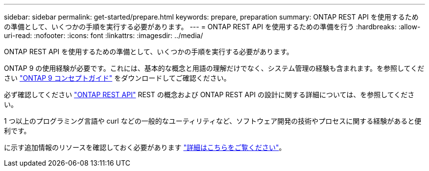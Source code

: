 ---
sidebar: sidebar 
permalink: get-started/prepare.html 
keywords: prepare, preparation 
summary: ONTAP REST API を使用するための準備として、いくつかの手順を実行する必要があります。 
---
= ONTAP REST API を使用するための準備を行う
:hardbreaks:
:allow-uri-read: 
:nofooter: 
:icons: font
:linkattrs: 
:imagesdir: ../media/


[role="lead"]
ONTAP REST API を使用するための準備として、いくつかの手順を実行する必要があります。

ONTAP 9 の使用経験が必要です。これには、基本的な概念と用語の理解だけでなく、システム管理の経験も含まれます。を参照してください https://docs.netapp.com/ontap-9/topic/com.netapp.doc.dot-cm-concepts/home.html["ONTAP 9 コンセプトガイド"^] をダウンロードしてご確認ください。

必ず確認してください link:../rest/rest_web_services_foundation.html["ONTAP REST API"] REST の概念および ONTAP REST API の設計に関する詳細については、を参照してください。

1 つ以上のプログラミング言語や curl などの一般的なユーティリティなど、ソフトウェア開発の技術やプロセスに関する経験があると便利です。

に示す追加情報のリソースを確認しておく必要があります link:../additional/get_more_information.html["詳細はこちらをご覧ください"]。
